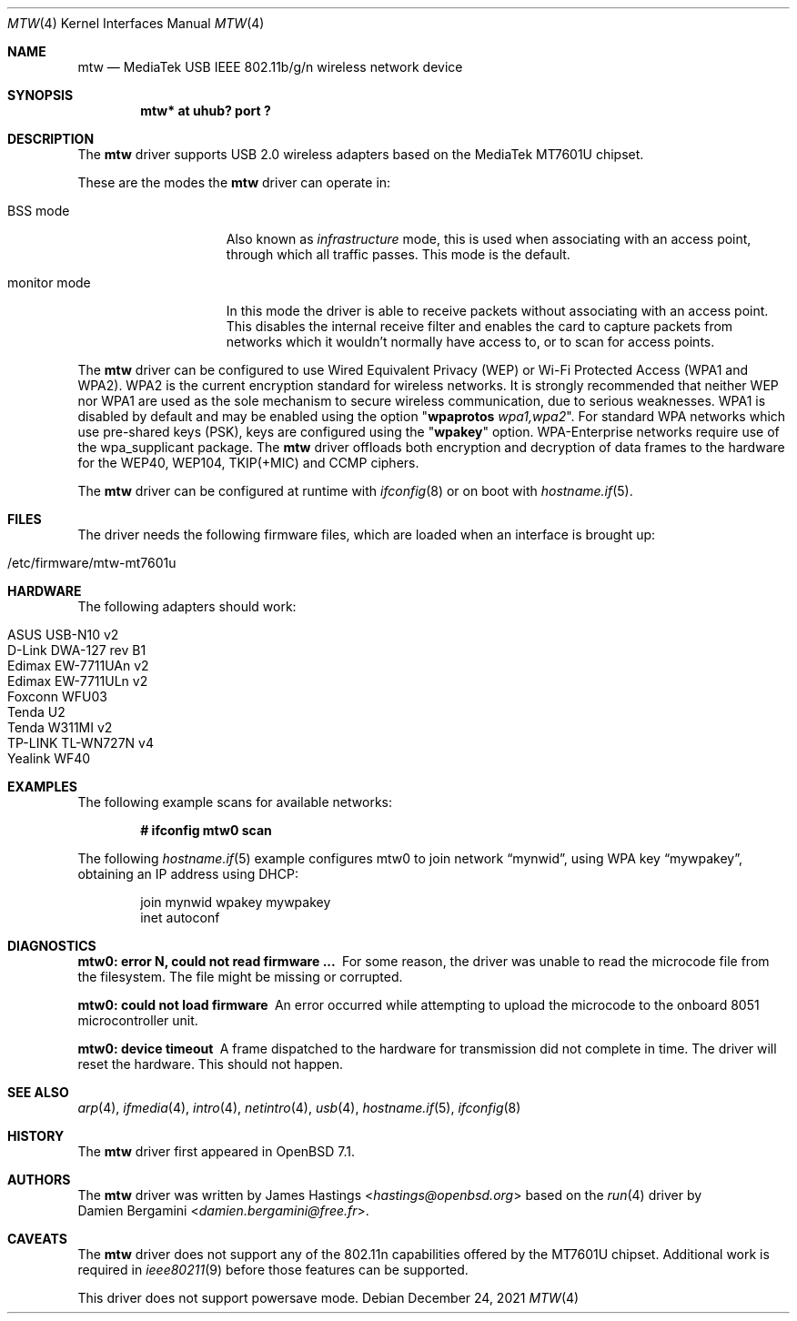.\" $OpenBSD: mtw.4,v 1.1 2021/12/24 05:25:40 hastings Exp $
.\"
.\" Copyright (c) 2021 James Hastings <hastings@openbsd.org>
.\" Copyright (c) 2008 Damien Bergamini <damien.bergamini@free.fr>
.\"
.\" Permission to use, copy, modify, and distribute this software for any
.\" purpose with or without fee is hereby granted, provided that the above
.\" copyright notice and this permission notice appear in all copies.
.\"
.\" THE SOFTWARE IS PROVIDED "AS IS" AND THE AUTHOR DISCLAIMS ALL WARRANTIES
.\" WITH REGARD TO THIS SOFTWARE INCLUDING ALL IMPLIED WARRANTIES OF
.\" MERCHANTABILITY AND FITNESS. IN NO EVENT SHALL THE AUTHOR BE LIABLE FOR
.\" ANY SPECIAL, DIRECT, INDIRECT, OR CONSEQUENTIAL DAMAGES OR ANY DAMAGES
.\" WHATSOEVER RESULTING FROM LOSS OF USE, DATA OR PROFITS, WHETHER IN AN
.\" ACTION OF CONTRACT, NEGLIGENCE OR OTHER TORTIOUS ACTION, ARISING OUT OF
.\" OR IN CONNECTION WITH THE USE OR PERFORMANCE OF THIS SOFTWARE.
.\"
.Dd $Mdocdate: December 24 2021 $
.Dt MTW 4
.Os
.Sh NAME
.Nm mtw
.Nd MediaTek USB IEEE 802.11b/g/n wireless network device
.Sh SYNOPSIS
.Cd "mtw* at uhub? port ?"
.Sh DESCRIPTION
The
.Nm
driver supports USB 2.0 wireless adapters based on the MediaTek
MT7601U chipset.
.Pp
These are the modes the
.Nm
driver can operate in:
.Bl -tag -width "IBSS-masterXX"
.It BSS mode
Also known as
.Em infrastructure
mode, this is used when associating with an access point, through
which all traffic passes.
This mode is the default.
.It monitor mode
In this mode the driver is able to receive packets without
associating with an access point.
This disables the internal receive filter and enables the card to
capture packets from networks which it wouldn't normally have access to,
or to scan for access points.
.El
.Pp
The
.Nm
driver can be configured to use
Wired Equivalent Privacy (WEP) or
Wi-Fi Protected Access (WPA1 and WPA2).
WPA2 is the current encryption standard for wireless networks.
It is strongly recommended that neither WEP nor WPA1
are used as the sole mechanism to secure wireless communication,
due to serious weaknesses.
WPA1 is disabled by default and may be enabled using the option
.Qq Cm wpaprotos Ar wpa1,wpa2 .
For standard WPA networks which use pre-shared keys (PSK),
keys are configured using the
.Qq Cm wpakey
option.
WPA-Enterprise networks require use of the wpa_supplicant package.
The
.Nm
driver offloads both encryption and decryption of data frames to the
hardware for the WEP40, WEP104, TKIP(+MIC) and CCMP ciphers.
.Pp
The
.Nm
driver can be configured at runtime with
.Xr ifconfig 8
or on boot with
.Xr hostname.if 5 .
.Sh FILES
The driver needs the following firmware files,
which are loaded when an interface is brought up:
.Pp
.Bl -tag -width Ds -offset indent -compact
.It /etc/firmware/mtw-mt7601u
.El
.Sh HARDWARE
The following adapters should work:
.Pp
.Bl -tag -width Ds -offset indent -compact
.It ASUS USB-N10 v2
.It D-Link DWA-127 rev B1
.It Edimax EW-7711UAn v2
.It Edimax EW-7711ULn v2
.It Foxconn WFU03
.It Tenda U2
.It Tenda W311MI v2
.It TP-LINK TL-WN727N v4
.It Yealink WF40
.El
.Sh EXAMPLES
The following example scans for available networks:
.Pp
.Dl # ifconfig mtw0 scan
.Pp
The following
.Xr hostname.if 5
example configures mtw0 to join network
.Dq mynwid ,
using WPA key
.Dq mywpakey ,
obtaining an IP address using DHCP:
.Bd -literal -offset indent
join mynwid wpakey mywpakey
inet autoconf
.Ed
.Sh DIAGNOSTICS
.Bl -diag
.It "mtw0: error N, could not read firmware ..."
For some reason, the driver was unable to read the microcode file from the
filesystem.
The file might be missing or corrupted.
.It "mtw0: could not load firmware"
An error occurred while attempting to upload the microcode to the onboard 8051
microcontroller unit.
.It "mtw0: device timeout"
A frame dispatched to the hardware for transmission did not complete in time.
The driver will reset the hardware.
This should not happen.
.El
.Sh SEE ALSO
.Xr arp 4 ,
.Xr ifmedia 4 ,
.Xr intro 4 ,
.Xr netintro 4 ,
.Xr usb 4 ,
.Xr hostname.if 5 ,
.Xr ifconfig 8
.Sh HISTORY
The
.Nm
driver first appeared in
.Ox 7.1 .
.Sh AUTHORS
The
.Nm
driver was written by
.An James Hastings Aq Mt hastings@openbsd.org
based on the
.Xr run 4
driver by
.An Damien Bergamini Aq Mt damien.bergamini@free.fr .
.Sh CAVEATS
The
.Nm
driver does not support any of the 802.11n capabilities offered by the
MT7601U chipset.
Additional work is required in
.Xr ieee80211 9
before those features can be supported.
.Pp
This driver does not support powersave mode.
